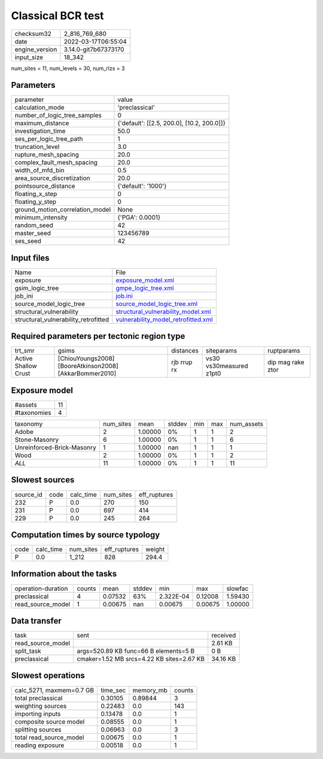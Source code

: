 Classical BCR test
==================

+----------------+----------------------+
| checksum32     | 2_816_769_680        |
+----------------+----------------------+
| date           | 2022-03-17T06:55:04  |
+----------------+----------------------+
| engine_version | 3.14.0-git7b67373170 |
+----------------+----------------------+
| input_size     | 18_342               |
+----------------+----------------------+

num_sites = 11, num_levels = 30, num_rlzs = 3

Parameters
----------
+---------------------------------+--------------------------------------------+
| parameter                       | value                                      |
+---------------------------------+--------------------------------------------+
| calculation_mode                | 'preclassical'                             |
+---------------------------------+--------------------------------------------+
| number_of_logic_tree_samples    | 0                                          |
+---------------------------------+--------------------------------------------+
| maximum_distance                | {'default': [[2.5, 200.0], [10.2, 200.0]]} |
+---------------------------------+--------------------------------------------+
| investigation_time              | 50.0                                       |
+---------------------------------+--------------------------------------------+
| ses_per_logic_tree_path         | 1                                          |
+---------------------------------+--------------------------------------------+
| truncation_level                | 3.0                                        |
+---------------------------------+--------------------------------------------+
| rupture_mesh_spacing            | 20.0                                       |
+---------------------------------+--------------------------------------------+
| complex_fault_mesh_spacing      | 20.0                                       |
+---------------------------------+--------------------------------------------+
| width_of_mfd_bin                | 0.5                                        |
+---------------------------------+--------------------------------------------+
| area_source_discretization      | 20.0                                       |
+---------------------------------+--------------------------------------------+
| pointsource_distance            | {'default': '1000'}                        |
+---------------------------------+--------------------------------------------+
| floating_x_step                 | 0                                          |
+---------------------------------+--------------------------------------------+
| floating_y_step                 | 0                                          |
+---------------------------------+--------------------------------------------+
| ground_motion_correlation_model | None                                       |
+---------------------------------+--------------------------------------------+
| minimum_intensity               | {'PGA': 0.0001}                            |
+---------------------------------+--------------------------------------------+
| random_seed                     | 42                                         |
+---------------------------------+--------------------------------------------+
| master_seed                     | 123456789                                  |
+---------------------------------+--------------------------------------------+
| ses_seed                        | 42                                         |
+---------------------------------+--------------------------------------------+

Input files
-----------
+--------------------------------------+------------------------------------------------------------------------------+
| Name                                 | File                                                                         |
+--------------------------------------+------------------------------------------------------------------------------+
| exposure                             | `exposure_model.xml <exposure_model.xml>`_                                   |
+--------------------------------------+------------------------------------------------------------------------------+
| gsim_logic_tree                      | `gmpe_logic_tree.xml <gmpe_logic_tree.xml>`_                                 |
+--------------------------------------+------------------------------------------------------------------------------+
| job_ini                              | `job.ini <job.ini>`_                                                         |
+--------------------------------------+------------------------------------------------------------------------------+
| source_model_logic_tree              | `source_model_logic_tree.xml <source_model_logic_tree.xml>`_                 |
+--------------------------------------+------------------------------------------------------------------------------+
| structural_vulnerability             | `structural_vulnerability_model.xml <structural_vulnerability_model.xml>`_   |
+--------------------------------------+------------------------------------------------------------------------------+
| structural_vulnerability_retrofitted | `vulnerability_model_retrofitted.xml <vulnerability_model_retrofitted.xml>`_ |
+--------------------------------------+------------------------------------------------------------------------------+

Required parameters per tectonic region type
--------------------------------------------
+----------------------+---------------------------------------------------------+-------------+-------------------------+-------------------+
| trt_smr              | gsims                                                   | distances   | siteparams              | ruptparams        |
+----------------------+---------------------------------------------------------+-------------+-------------------------+-------------------+
| Active Shallow Crust | [ChiouYoungs2008] [BooreAtkinson2008] [AkkarBommer2010] | rjb rrup rx | vs30 vs30measured z1pt0 | dip mag rake ztor |
+----------------------+---------------------------------------------------------+-------------+-------------------------+-------------------+

Exposure model
--------------
+-------------+----+
| #assets     | 11 |
+-------------+----+
| #taxonomies | 4  |
+-------------+----+

+----------------------------+-----------+---------+--------+-----+-----+------------+
| taxonomy                   | num_sites | mean    | stddev | min | max | num_assets |
+----------------------------+-----------+---------+--------+-----+-----+------------+
| Adobe                      | 2         | 1.00000 | 0%     | 1   | 1   | 2          |
+----------------------------+-----------+---------+--------+-----+-----+------------+
| Stone-Masonry              | 6         | 1.00000 | 0%     | 1   | 1   | 6          |
+----------------------------+-----------+---------+--------+-----+-----+------------+
| Unreinforced-Brick-Masonry | 1         | 1.00000 | nan    | 1   | 1   | 1          |
+----------------------------+-----------+---------+--------+-----+-----+------------+
| Wood                       | 2         | 1.00000 | 0%     | 1   | 1   | 2          |
+----------------------------+-----------+---------+--------+-----+-----+------------+
| *ALL*                      | 11        | 1.00000 | 0%     | 1   | 1   | 11         |
+----------------------------+-----------+---------+--------+-----+-----+------------+

Slowest sources
---------------
+-----------+------+-----------+-----------+--------------+
| source_id | code | calc_time | num_sites | eff_ruptures |
+-----------+------+-----------+-----------+--------------+
| 232       | P    | 0.0       | 270       | 150          |
+-----------+------+-----------+-----------+--------------+
| 231       | P    | 0.0       | 697       | 414          |
+-----------+------+-----------+-----------+--------------+
| 229       | P    | 0.0       | 245       | 264          |
+-----------+------+-----------+-----------+--------------+

Computation times by source typology
------------------------------------
+------+-----------+-----------+--------------+--------+
| code | calc_time | num_sites | eff_ruptures | weight |
+------+-----------+-----------+--------------+--------+
| P    | 0.0       | 1_212     | 828          | 294.4  |
+------+-----------+-----------+--------------+--------+

Information about the tasks
---------------------------
+--------------------+--------+---------+--------+-----------+---------+---------+
| operation-duration | counts | mean    | stddev | min       | max     | slowfac |
+--------------------+--------+---------+--------+-----------+---------+---------+
| preclassical       | 4      | 0.07532 | 63%    | 2.322E-04 | 0.12008 | 1.59430 |
+--------------------+--------+---------+--------+-----------+---------+---------+
| read_source_model  | 1      | 0.00675 | nan    | 0.00675   | 0.00675 | 1.00000 |
+--------------------+--------+---------+--------+-----------+---------+---------+

Data transfer
-------------
+-------------------+-------------------------------------------+----------+
| task              | sent                                      | received |
+-------------------+-------------------------------------------+----------+
| read_source_model |                                           | 2.61 KB  |
+-------------------+-------------------------------------------+----------+
| split_task        | args=520.89 KB func=66 B elements=5 B     | 0 B      |
+-------------------+-------------------------------------------+----------+
| preclassical      | cmaker=1.52 MB srcs=4.22 KB sites=2.67 KB | 34.16 KB |
+-------------------+-------------------------------------------+----------+

Slowest operations
------------------
+--------------------------+----------+-----------+--------+
| calc_5271, maxmem=0.7 GB | time_sec | memory_mb | counts |
+--------------------------+----------+-----------+--------+
| total preclassical       | 0.30105  | 0.89844   | 3      |
+--------------------------+----------+-----------+--------+
| weighting sources        | 0.22483  | 0.0       | 143    |
+--------------------------+----------+-----------+--------+
| importing inputs         | 0.13478  | 0.0       | 1      |
+--------------------------+----------+-----------+--------+
| composite source model   | 0.08555  | 0.0       | 1      |
+--------------------------+----------+-----------+--------+
| splitting sources        | 0.06963  | 0.0       | 3      |
+--------------------------+----------+-----------+--------+
| total read_source_model  | 0.00675  | 0.0       | 1      |
+--------------------------+----------+-----------+--------+
| reading exposure         | 0.00518  | 0.0       | 1      |
+--------------------------+----------+-----------+--------+